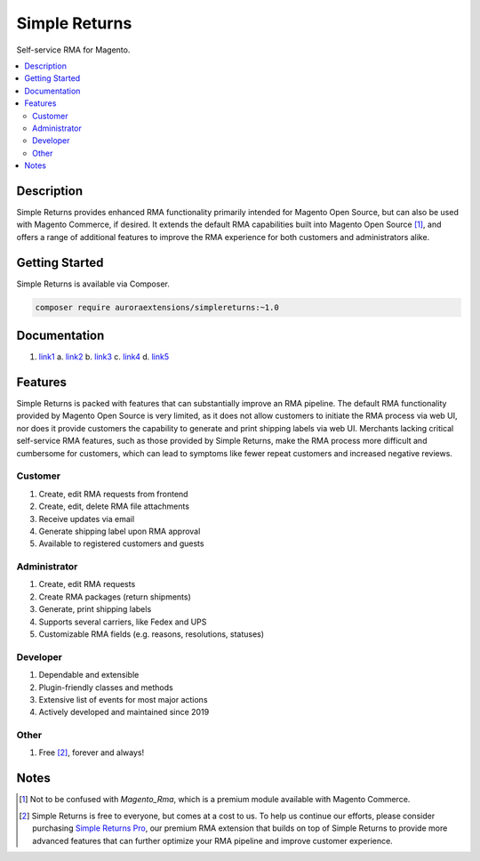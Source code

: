 Simple Returns
==============

Self-service RMA for Magento.

.. contents::
    :local:

Description
-----------

.. |link1| replace:: Documentation
.. |link2| replace:: Installation Guide
.. |link3| replace:: Configuration Guide
.. |link4| replace:: Attribute Guide
.. |link5| replace:: List of Events
.. |link6| replace:: Simple Returns Pro
.. _link1: https://docs.auroraextensions.com/magento/extensions/2.x/simplereturns/latest/index.html
.. _link2: https://docs.auroraextensions.com/magento/extensions/2.x/simplereturns/latest/installation.html
.. _link3: https://docs.auroraextensions.com/magento/extensions/2.x/simplereturns/latest/configuration.html
.. _link4: https://docs.auroraextensions.com/magento/extensions/2.x/simplereturns/latest/attribute.html
.. _link5: https://docs.auroraextensions.com/magento/extensions/2.x/simplereturns/latest/events.html
.. _link6: https://auroraextensions.com/products/simple-returns-pro

Simple Returns provides enhanced RMA functionality primarily intended for Magento Open Source,
but can also be used with Magento Commerce, if desired. It extends the default RMA capabilities
built into Magento Open Source [#]_, and offers a range of additional features to improve
the RMA experience for both customers and administrators alike.

Getting Started
---------------

Simple Returns is available via Composer.

.. code-block:: sh

   composer require auroraextensions/simplereturns:~1.0

Documentation
-------------

1. `link1`_
   a. `link2`_
   b. `link3`_
   c. `link4`_
   d. `link5`_

Features
--------

Simple Returns is packed with features that can substantially improve an RMA pipeline.
The default RMA functionality provided by Magento Open Source is very limited, as it
does not allow customers to initiate the RMA process via web UI, nor does it provide
customers the capability to generate and print shipping labels via web UI. Merchants
lacking critical self-service RMA features, such as those provided by Simple Returns,
make the RMA process more difficult and cumbersome for customers, which can lead to
symptoms like fewer repeat customers and increased negative reviews.

Customer
^^^^^^^^

1. Create, edit RMA requests from frontend
2. Create, edit, delete RMA file attachments
3. Receive updates via email
4. Generate shipping label upon RMA approval
5. Available to registered customers and guests

Administrator
^^^^^^^^^^^^^

1. Create, edit RMA requests
2. Create RMA packages (return shipments)
3. Generate, print shipping labels
4. Supports several carriers, like Fedex and UPS
5. Customizable RMA fields (e.g. reasons, resolutions, statuses)

Developer
^^^^^^^^^

1. Dependable and extensible
2. Plugin-friendly classes and methods
3. Extensive list of events for most major actions
4. Actively developed and maintained since 2019

Other
^^^^^

1. Free [#]_, forever and always!

Notes
-----

.. [#] Not to be confused with `Magento_Rma`, which is a premium module available with Magento Commerce.
.. [#] Simple Returns is free to everyone, but comes at a cost to us. To help us continue our efforts, please
   consider purchasing |link6|_, our premium RMA extension that builds on top of Simple Returns to provide
   more advanced features that can further optimize your RMA pipeline and improve customer experience.
